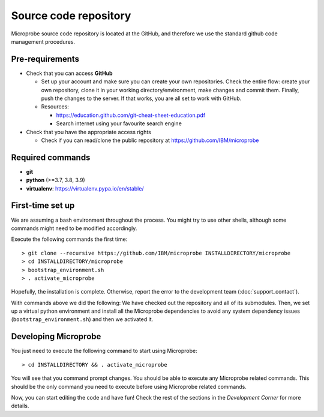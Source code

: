 ======================
Source code repository
======================

Microprobe source code repository is located at the GitHub,
and therefore we use the standard github code management procedures.

----------------
Pre-requirements
----------------

* Check that you can access **GitHub**

  * Set up your account and make sure you can create your own
    repositories. Check the entire flow: create your own repository,
    clone it in your working directory/environment, make changes and
    commit them. Finally, push the changes to the server.
    If that works, you are all set to work with GitHub.

  * Resources:

    * https://education.github.com/git-cheat-sheet-education.pdf
    * Search internet using your favourite search engine

* Check that you have the appropriate access rights

  * Check if you can read/clone the public repository at 
    https://github.com/IBM/microprobe

-----------------
Required commands
-----------------

* **git**
* **python** (>=3.7, 3.8, 3.9)
* **virtualenv**: https://virtualenv.pypa.io/en/stable/

-----------------
First-time set up
-----------------

We are assuming a bash environment throughout the process. You might
try to use other shells, although some commands might need to be
modified accordingly. 

Execute the following commands the first time::

   > git clone --recursive https://github.com/IBM/microprobe INSTALLDIRECTORY/microprobe
   > cd INSTALLDIRECTORY/microprobe
   > bootstrap_environment.sh
   > . activate_microprobe

Hopefully, the installation is complete. Otherwise, report the
error to the development team (:doc:`support_contact`).

With commands above we did the following:
We have checked out the repository and all of its submodules.
Then, we set up a virtual python environment and install all 
the Microprobe dependencies to avoid any system dependency issues 
(``bootstrap_environment.sh``) and then we activated it.

---------------------
Developing Microprobe
---------------------

You just need to execute the following command to start using
Microprobe::

   > cd INSTALLDIRECTORY && . activate_microprobe

You will see that you command prompt changes. You should be able
to execute any Microprobe related commands. This should be the only
command you need to execute before using Microprobe related commands.

Now, you can start editing the code and have fun! Check the rest
of the sections in the *Development Corner* for more details.
